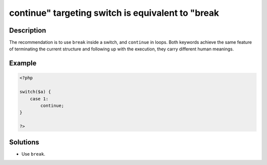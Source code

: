 .. _continue"-targeting-switch-is-equivalent-to-"break:

continue" targeting switch is equivalent to "break
--------------------------------------------------
 
.. meta::
	:description:
		continue" targeting switch is equivalent to "break: The recommendation is to use ``break`` inside a switch, and ``continue`` in loops.
	:og:image: https://php-changed-behaviors.readthedocs.io/en/latest/_static/logo.png
	:og:type: article
	:og:title: continue&quot; targeting switch is equivalent to &quot;break
	:og:description: The recommendation is to use ``break`` inside a switch, and ``continue`` in loops
	:og:url: https://php-errors.readthedocs.io/en/latest/messages/continue%22-targeting-switch-is-equivalent-to-%22break.html
	:og:locale: en
	:twitter:card: summary_large_image
	:twitter:site: @exakat
	:twitter:title: continue" targeting switch is equivalent to "break
	:twitter:description: continue" targeting switch is equivalent to "break: The recommendation is to use ``break`` inside a switch, and ``continue`` in loops
	:twitter:creator: @exakat
	:twitter:image:src: https://php-changed-behaviors.readthedocs.io/en/latest/_static/logo.png

.. raw:: html

	<script type="application/ld+json">{"@context":"https:\/\/schema.org","@graph":[{"@type":"WebPage","@id":"https:\/\/php-errors.readthedocs.io\/en\/latest\/tips\/continue\"-targeting-switch-is-equivalent-to-\"break.html","url":"https:\/\/php-errors.readthedocs.io\/en\/latest\/tips\/continue\"-targeting-switch-is-equivalent-to-\"break.html","name":"continue\" targeting switch is equivalent to \"break","isPartOf":{"@id":"https:\/\/www.exakat.io\/"},"datePublished":"Wed, 22 Jan 2025 11:36:08 +0000","dateModified":"Fri, 17 Jan 2025 09:08:18 +0000","description":"The recommendation is to use ``break`` inside a switch, and ``continue`` in loops","inLanguage":"en-US","potentialAction":[{"@type":"ReadAction","target":["https:\/\/php-tips.readthedocs.io\/en\/latest\/tips\/continue\"-targeting-switch-is-equivalent-to-\"break.html"]}]},{"@type":"WebSite","@id":"https:\/\/www.exakat.io\/","url":"https:\/\/www.exakat.io\/","name":"Exakat","description":"Smart PHP static analysis","inLanguage":"en-US"}]}</script>

Description
___________
 
The recommendation is to use ``break`` inside a switch, and ``continue`` in loops. Both keywords achieve the same feature of terminating the current structure and following up with the execution, they carry different human meanings.

Example
_______

.. code-block:: php

   <?php
       
   switch($a) {
       case 1:
           continue;
   }
   
   ?>

Solutions
_________

+ Use ``break``.
